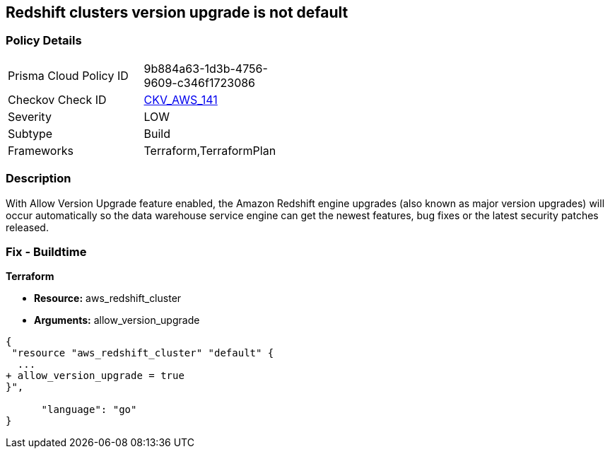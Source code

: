 == Redshift clusters version upgrade is not default


=== Policy Details 

[width=45%]
[cols="1,1"]
|=== 
|Prisma Cloud Policy ID 
| 9b884a63-1d3b-4756-9609-c346f1723086

|Checkov Check ID 
| https://github.com/bridgecrewio/checkov/tree/master/checkov/terraform/checks/resource/aws/RedshiftClusterAllowVersionUpgrade.py[CKV_AWS_141]

|Severity
|LOW

|Subtype
|Build

|Frameworks
|Terraform,TerraformPlan

|=== 



=== Description 


With Allow Version Upgrade feature enabled, the Amazon Redshift engine upgrades (also known as major version upgrades) will occur automatically so the data warehouse service engine can get the newest features, bug fixes or the latest security patches released.

////
=== Fix - Runtime


CLI Command



. Run modify-cluster command (OSX/Linux/UNIX) using the name of the cluster that you want to update as identifier (see Audit section part II, step no.
+
2) to enable AWS Redshift engine version upgrades for the selected cluster:
+

[source,shell]
----
{
 "aws redshift modify-cluster
--region us-east-1
--cluster-identifier cc-cluster
--allow-version-upgrade",
      "language": "shell"
}
----

. If successful, the command output should return the Redshift cluster new configuration metadata:
+

[source,shell]
----
{
 "{
    "Cluster": {
        "PubliclyAccessible": true,
        "NumberOfNodes": 1,
        "PendingModifiedValues": {},
        "VpcId": "vpc-2eb53422",
        "ClusterVersion": "1.0",
        "AutomatedSnapshotRetentionPeriod": 1,
        "ClusterParameterGroups": [   ...
        "AllowVersionUpgrade": true,
   ...
        "ClusterSubnetGroupName": "default",
        "ClusterSecurityGroups": [],
        "ClusterIdentifier": "cc-cluster",
        "AvailabilityZone": "us-east-1a",
        "NodeType": "ds1.xlarge",
        "ClusterStatus": "available"
    }

}",
      "language": "shell"
}
----

. Repeat step no.
+
1 and 2 for other Redshift clusters with engine version upgrades disabled, available in the current region.

. Change the AWS region by updating the --region command parameter value and repeat steps no.
+
1 - 3 for other regions.
////

=== Fix - Buildtime


*Terraform* 


* *Resource:* aws_redshift_cluster
* *Arguments:* allow_version_upgrade


[source,go]
----
{
 "resource "aws_redshift_cluster" "default" {
  ...
+ allow_version_upgrade = true
}",

      "language": "go"
}
----

